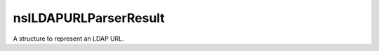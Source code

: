 ======================
nsILDAPURLParserResult
======================

A structure to represent an LDAP URL.
